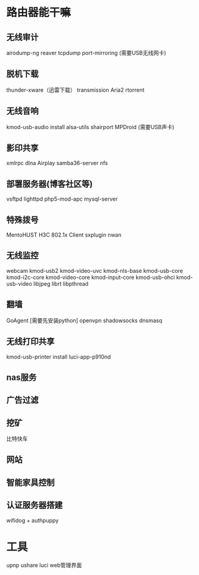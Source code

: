 * 路由器能干嘛
** 无线审计
   airodump-ng
   reaver
   tcpdump
   port-mirroring
   (需要USB无线网卡)
** 脱机下载
   thunder-xware（迅雷下载）
   transmission
   Aria2
   rtorrent
** 无线音响
   kmod-usb-audio
   install alsa-utils
   shairport
   MPDroid
   (需要USB声卡)
** 影印共享
   xmlrpc
   dlna
   Airplay
   samba36-server
   nfs
** 部署服务器(博客社区等)
   vsftpd
   lighttpd
   php5-mod-apc
   mysql-server
** 特殊拨号
   MentoHUST
   H3C 802.1x Client
   sxplugin
   nwan
** 无线监控
   webcam
   kmod-uѕb2
   kmod-video-uvc
   kmod-nlѕ-base
   kmod-usb-core
   kmod-i2c-core
   kmod-video-core
   kmod-input-core
   kmod-usb-ohci
   kmod-usb-video
   libjpeg
   librt
   libpthread
** 翻墙
   GoAgent [需要先安装python]
   openvpn
   shadowsocks
   dnsmasq
** 无线打印共享
   kmod-usb-printer
   install luci-app-p910nd
** nas服务
** 广告过滤
** 挖矿
   比特快车
** 网站
** 智能家具控制
** 认证服务器搭建
   wifidog + authpuppy
* 工具
  upnp
  ushare
  luci web管理界面
